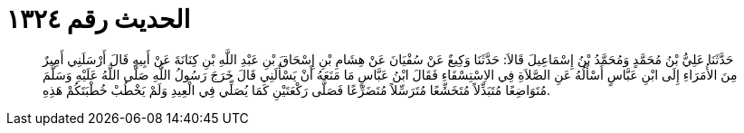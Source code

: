 
= الحديث رقم ١٣٢٤

[quote.hadith]
حَدَّثَنَا عَلِيُّ بْنُ مُحَمَّدٍ وَمُحَمَّدُ بْنُ إِسْمَاعِيلَ قَالاَ: حَدَّثَنَا وَكِيعٌ عَنْ سُفْيَانَ عَنْ هِشَامِ بْنِ إِسْحَاقَ بْنِ عَبْدِ اللَّهِ بْنِ كِنَانَةَ عَنْ أَبِيهِ قَالَ أَرْسَلَنِي أَمِيرٌ مِنَ الأُمَرَاءِ إِلَى ابْنِ عَبَّاسٍ أَسْأَلُهُ عَنِ الصَّلاَةِ فِي الاِسْتِسْقَاءِ فَقَالَ ابْنُ عَبَّاسٍ مَا مَنَعَهُ أَنْ يَسْأَلَنِي قَالَ خَرَجَ رَسُولُ اللَّهِ صَلَّى اللَّهُ عَلَيْهِ وَسَلَّمَ مُتَوَاضِعًا مُتَبَذِّلاً مُتَخَشِّعًا مُتَرَسِّلاً مُتَضَرِّعًا فَصَلَّى رَكْعَتَيْنِ كَمَا يُصَلِّي فِي الْعِيدِ وَلَمْ يَخْطُبْ خُطْبَتَكُمْ هَذِهِ.